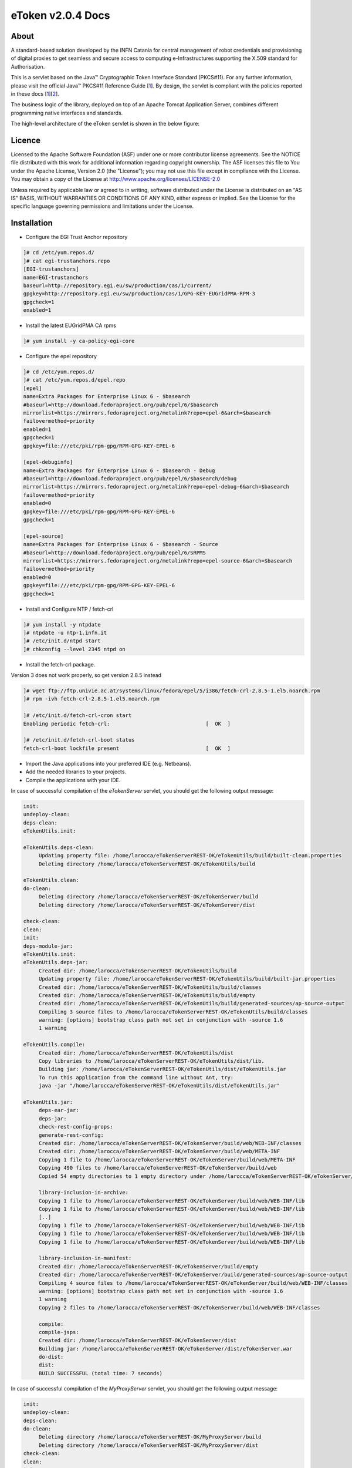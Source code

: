 *********************
eToken v2.0.4 Docs
*********************

============
About
============

.. _1: http://docs.oracle.com/javase/7/docs/technotes/guides/security/p11guide.html
.. _2: http://wiki.eugridpma.org/Main/CredStoreOperationsGuideline

A standard-based solution developed by the INFN Catania for central management of robot credentials and provisioning of digital proxies to get seamless and secure access to computing e-Infrastructures supporting the X.509 standard for Authorisation.

This is a servlet based on the Java™ Cryptographic Token Interface Standard (PKCS#11). For any further information, please visit the official Java™ PKCS#11 Reference Guide [1_]. By design, the servlet is compliant with the policies reported in these docs [1_][2_].

The business logic of the library, deployed on top of an Apache Tomcat Application Server, combines different programming native interfaces and standards.

The high-level architecture of the eToken servlet is shown in the below figure:

.. image:: images/architecture.jpg
   :align: center

============
Licence
============
Licensed to the Apache Software Foundation (ASF) under one or more contributor license agreements.  See the NOTICE file distributed with this work for additional information regarding copyright ownership.
The ASF licenses this file to You under the Apache License, Version 2.0 (the "License"); you may not use this file except in compliance with the License.  You may obtain a copy of the License at http://www.apache.org/licenses/LICENSE-2.0

Unless required by applicable law or agreed to in writing, software distributed under the License is distributed on an "AS IS" BASIS, WITHOUT WARRANTIES OR CONDITIONS OF ANY KIND, either express or implied.
See the License for the specific language governing permissions and limitations under the License.

============
Installation
============

- Configure the EGI Trust Anchor repository

.. code:: bash

  ]# cd /etc/yum.repos.d/
  ]# cat egi-trustanchors.repo
  [EGI-trustanchors]
  name=EGI-trustanchors
  baseurl=http://repository.egi.eu/sw/production/cas/1/current/
  gpgkey=http://repository.egi.eu/sw/production/cas/1/GPG-KEY-EUGridPMA-RPM-3
  gpgcheck=1
  enabled=1

- Install the latest EUGridPMA CA rpms

.. code:: bash

  ]# yum install -y ca-policy-egi-core

- Configure the epel repository

.. code:: bash

  ]# cd /etc/yum.repos.d/
  ]# cat /etc/yum.repos.d/epel.repo
  [epel]
  name=Extra Packages for Enterprise Linux 6 - $basearch
  #baseurl=http://download.fedoraproject.org/pub/epel/6/$basearch
  mirrorlist=https://mirrors.fedoraproject.org/metalink?repo=epel-6&arch=$basearch
  failovermethod=priority
  enabled=1
  gpgcheck=1
  gpgkey=file:///etc/pki/rpm-gpg/RPM-GPG-KEY-EPEL-6

  [epel-debuginfo]
  name=Extra Packages for Enterprise Linux 6 - $basearch - Debug
  #baseurl=http://download.fedoraproject.org/pub/epel/6/$basearch/debug
  mirrorlist=https://mirrors.fedoraproject.org/metalink?repo=epel-debug-6&arch=$basearch
  failovermethod=priority
  enabled=0
  gpgkey=file:///etc/pki/rpm-gpg/RPM-GPG-KEY-EPEL-6
  gpgcheck=1

  [epel-source]
  name=Extra Packages for Enterprise Linux 6 - $basearch - Source
  #baseurl=http://download.fedoraproject.org/pub/epel/6/SRPMS
  mirrorlist=https://mirrors.fedoraproject.org/metalink?repo=epel-source-6&arch=$basearch
  failovermethod=priority
  enabled=0
  gpgkey=file:///etc/pki/rpm-gpg/RPM-GPG-KEY-EPEL-6
  gpgcheck=1

- Install and Configure NTP / fetch-crl

.. code:: bash

   ]# yum install -y ntpdate
   ]# ntpdate -u ntp-1.infn.it
   ]# /etc/init.d/ntpd start
   ]# chkconfig --level 2345 ntpd on

- Install the fetch-crl package.

Version 3 does not work properly, so get version 2.8.5 instead

.. code:: bash

   ]# wget ftp://ftp.univie.ac.at/systems/linux/fedora/epel/5/i386/fetch-crl-2.8.5-1.el5.noarch.rpm
   ]# rpm -ivh fetch-crl-2.8.5-1.el5.noarch.rpm

   ]# /etc/init.d/fetch-crl-cron start
   Enabling periodic fetch-crl:                               [  OK  ]

   ]# /etc/init.d/fetch-crl-boot status
   fetch-crl-boot lockfile present                            [  OK  ]

  

- Import the Java applications into your preferred IDE (e.g. Netbeans).

- Add the needed libraries to your projects. 

- Compile the applications with your IDE. 

In case of successful compilation of the *eTokenServer* servlet, you should get the following output message:

.. code:: bash

   init:
   undeploy-clean:
   deps-clean:
   eTokenUtils.init:

   eTokenUtils.deps-clean:
        Updating property file: /home/larocca/eTokenServerREST-OK/eTokenUtils/build/built-clean.properties
        Deleting directory /home/larocca/eTokenServerREST-OK/eTokenUtils/build
        
   eTokenUtils.clean:
   do-clean:
        Deleting directory /home/larocca/eTokenServerREST-OK/eTokenServer/build
        Deleting directory /home/larocca/eTokenServerREST-OK/eTokenServer/dist

   check-clean:
   clean:
   init:
   deps-module-jar:
   eTokenUtils.init:
   eTokenUtils.deps-jar:
        Created dir: /home/larocca/eTokenServerREST-OK/eTokenUtils/build
        Updating property file: /home/larocca/eTokenServerREST-OK/eTokenUtils/build/built-jar.properties
        Created dir: /home/larocca/eTokenServerREST-OK/eTokenUtils/build/classes
        Created dir: /home/larocca/eTokenServerREST-OK/eTokenUtils/build/empty
        Created dir: /home/larocca/eTokenServerREST-OK/eTokenUtils/build/generated-sources/ap-source-output
        Compiling 3 source files to /home/larocca/eTokenServerREST-OK/eTokenUtils/build/classes
        warning: [options] bootstrap class path not set in conjunction with -source 1.6
        1 warning

   eTokenUtils.compile:
        Created dir: /home/larocca/eTokenServerREST-OK/eTokenUtils/dist
        Copy libraries to /home/larocca/eTokenServerREST-OK/eTokenUtils/dist/lib.
        Building jar: /home/larocca/eTokenServerREST-OK/eTokenUtils/dist/eTokenUtils.jar
        To run this application from the command line without Ant, try:
        java -jar "/home/larocca/eTokenServerREST-OK/eTokenUtils/dist/eTokenUtils.jar"

   eTokenUtils.jar:
        deps-ear-jar:
        deps-jar:
        check-rest-config-props:
        generate-rest-config:
        Created dir: /home/larocca/eTokenServerREST-OK/eTokenServer/build/web/WEB-INF/classes
        Created dir: /home/larocca/eTokenServerREST-OK/eTokenServer/build/web/META-INF
        Copying 1 file to /home/larocca/eTokenServerREST-OK/eTokenServer/build/web/META-INF
        Copying 490 files to /home/larocca/eTokenServerREST-OK/eTokenServer/build/web
        Copied 54 empty directories to 1 empty directory under /home/larocca/eTokenServerREST-OK/eTokenServer/build/web
        
        library-inclusion-in-archive:
        Copying 1 file to /home/larocca/eTokenServerREST-OK/eTokenServer/build/web/WEB-INF/lib
        Copying 1 file to /home/larocca/eTokenServerREST-OK/eTokenServer/build/web/WEB-INF/lib
        [..]
        Copying 1 file to /home/larocca/eTokenServerREST-OK/eTokenServer/build/web/WEB-INF/lib
        Copying 1 file to /home/larocca/eTokenServerREST-OK/eTokenServer/build/web/WEB-INF/lib
        Copying 1 file to /home/larocca/eTokenServerREST-OK/eTokenServer/build/web/WEB-INF/lib
        
        library-inclusion-in-manifest:
        Created dir: /home/larocca/eTokenServerREST-OK/eTokenServer/build/empty
        Created dir: /home/larocca/eTokenServerREST-OK/eTokenServer/build/generated-sources/ap-source-output
        Compiling 4 source files to /home/larocca/eTokenServerREST-OK/eTokenServer/build/web/WEB-INF/classes
        warning: [options] bootstrap class path not set in conjunction with -source 1.6
        1 warning
        Copying 2 files to /home/larocca/eTokenServerREST-OK/eTokenServer/build/web/WEB-INF/classes
   
        compile:
        compile-jsps:
        Created dir: /home/larocca/eTokenServerREST-OK/eTokenServer/dist
        Building jar: /home/larocca/eTokenServerREST-OK/eTokenServer/dist/eTokenServer.war
        do-dist:
        dist:
        BUILD SUCCESSFUL (total time: 7 seconds)

In case of successful compilation of the *MyProxyServer* servlet, you should get the following output message:

.. code:: bash

   init:
   undeploy-clean:
   deps-clean:
   do-clean:
        Deleting directory /home/larocca/eTokenServerREST-OK/MyProxyServer/build
        Deleting directory /home/larocca/eTokenServerREST-OK/MyProxyServer/dist
   check-clean:
   clean:
   init:
        deps-module-jar:
        deps-ear-jar:
        deps-jar:
   check-rest-config-props:
   generate-rest-config:
        Created dir: /home/larocca/eTokenServerREST-OK/MyProxyServer/build/web/WEB-INF/classes
        Created dir: /home/larocca/eTokenServerREST-OK/MyProxyServer/build/web/META-INF
        Copying 1 file to /home/larocca/eTokenServerREST-OK/MyProxyServer/build/web/META-INF
        Copying 478 files to /home/larocca/eTokenServerREST-OK/MyProxyServer/build/web
 
        library-inclusion-in-archive:
        Copying 1 file to /home/larocca/eTokenServerREST-OK/MyProxyServer/build/web/WEB-INF/lib
        Copying 1 file to /home/larocca/eTokenServerREST-OK/MyProxyServer/build/web/WEB-INF/lib
        [..]
        Copying 1 file to /home/larocca/eTokenServerREST-OK/MyProxyServer/build/web/WEB-INF/lib
        Copying 1 file to /home/larocca/eTokenServerREST-OK/MyProxyServer/build/web/WEB-INF/lib
        Copying 1 file to /home/larocca/eTokenServerREST-OK/MyProxyServer/build/web/WEB-INF/lib
        
        library-inclusion-in-manifest:
        Created dir: /home/larocca/eTokenServerREST-OK/MyProxyServer/build/empty
        Created dir: /home/larocca/eTokenServerREST-OK/MyProxyServer/build/generated-sources/ap-source-output
        Compiling 6 source files to /home/larocca/eTokenServerREST-OK/MyProxyServer/build/web/WEB-INF/classes
        warning: [options] bootstrap class path not set in conjunction with -source 1.6
        1 warning
        Copying 2 files to /home/larocca/eTokenServerREST-OK/MyProxyServer/build/web/WEB-INF/classes

        compile:
        compile-jsps:
        Created dir: /home/larocca/eTokenServerREST-OK/MyProxyServer/dist
        Building jar: /home/larocca/eTokenServerREST-OK/MyProxyServer/dist/MyProxyServer.war
        do-dist:
        dist:
        BUILD SUCCESSFUL (total time: 2 seconds)

- Customize the configuration files for the eTokenServer servlet according to your installation: 

.. code:: bash

   ]# cat eToken.properties
   # VOMS Settings
   # Standard location of configuration files 
   VOMSES_PATH=/etc/vomses
   VOMS_PATH=/etc/grid-security/vomsdir
   X509_CERT_DIR=/etc/grid-security/certificates
   # Default VOMS proxy lifetime (default 12h)
   VOMS_LIFETIME=24

   # Token Settings
   ETOKEN_SERVER=<Add here your eTokenServer IP>
   ETOKEN_PORT=8082
   ETOKEN_CONFIG_PATH=/root/eTokens-2.0.5/config
   PIN=<Add here your eToken PIN password>

   # Proxy Settings
   # Default proxy lifetime (default 12h)
   PROXY_LIFETIME=24
   # Number of bits in key {512|1024|2048|4096}
   PROXY_KEYBIT=1024

   # Administrative Settings
   SMTP_HOST=smtp.gmail.com
   SENDER_EMAIL=<Configure the sender e-mail for notification>
   # Configure a default e-mail to notify the eToken administrator when a robot certificate is going to expire
   DEFAULT_EMAIL=<Configure the default e-mail for notification>
   EXPIRATION=5

- Customize the configuration files for the MyProxyServer servlet according to your installation: 

.. code:: bash

   ]# cat MyProxy.properties 
   # MyProxy Settings
   MYPROXY_SERVER=<Add here your MyProxyServer host>
   MYPROXY_PORT=7512
   # Default MyProxy proxy lifetime (default 1 week)
   MYPROXY_LIFETIME=604800
   # Default proxy temp path
   MYPROXY_PATH=<Configure the default temp path> (e.g.: /root/apache-tomcat-7.0.53/temp)

- Deploy the servlets and restart the Application Server. 

.. code:: bash

   ]# cd apache-tomcat-7.0.53
   ]# rm -rf webapps/eTokenServer
   ]# cp /root/eTokenServer.war webapps/
   ]# cp /root/MyProxyServer.war webapps/

- Wait for a while to let the WAR files to be extracted

.. code:: bash

   # Check if the webapps contains the directories for the two servlets

   ]# drwxr-xr-x 7 root root     4096 May 13 14:59 eTokenServer
   ]# -rw-r--r-- 1 root root 13319302 Mar 25 15:26 eTokenServer.war
   ]# drwxr-xr-x 6 root root     4096 Mar 25 12:03 MyProxyServer
   ]# -rw-r--r-- 1 root root 12471693 Mar 25 12:03 MyProxyServer.war

- Restart the application server with the correct configuration files

.. code:: bash

   ]# ./bin/catalina.sh stop && sleep 5
   ]# cp -f eToken.properties webapps/eTokenServer/WEB-INF/classes/infn/eToken/
   ]# cp -f MyProxy.properties webapps/MyProxyServer/WEB-INF/classes/infn/MyProxy/
   ]# ./bin/catalina.sh start

- Check log files

.. code:: bash

   ]# tail -f <apache-tomcat>logs/eToken.out
   ]# tail -f <apache-tomcat>logs/MyProxy.out
   ]# tail -f <apache-tomcat>logs/catalina.out
   ]# tail -f <apache-tomcat>logs/localhost.<date>.log

============
Usage
============

Here follows a list of RESTFul APIs to interact with the eTokenServer and get valid robot proxies.

- CREATE RFC 3820 complaint proxies (with additional info to account real users)

.. code:: bash

   https://<eTokenServer>:8443/eTokenServer/eToken/bc779e33367eaad7882b9dfaa83a432c?voms=gridit:/gridit&proxy-renewal=true&disable-voms-proxy=false&rfc-proxy=true&cn-label=eToken:LAROCCA

- CREATE full-legacy Globus proxies (old fashioned proxy)

.. code:: bash

   https://<eTokenServer>:8443/eTokenServer/eToken/bc779e33367eaad7882b9dfaa83a432c?voms=gridit:/gridit&proxy-renewal=true&disable-voms-proxy=false&rfc-proxy=false&cn-label=eToken:Empty

- CREATE full-legacy Globus proxies (with more VOMS ACLs)

.. code:: bash

   https://<eTokenServer>:8443/eTokenServer/eToken/b970fe11cf219e9c6644da0bc4845010?voms=vo.eu-decide.eu:/vo.eu-decide.eu/GridSPM/Role=Scientist+vo.eu-decide.eu:/vo.eu-decide.eu/Role=Neurologist&proxy-renewal=true&disable-voms-proxy=false&rfc-proxy=false&cn-label=eToken:Empty

- CREATE plain proxies (without VOMS ACLs)

.. code:: bash

   https://<eTokenServer>:8443/eTokenServer/eToken/bc779e33367eaad7882b9dfaa83a432c?voms=gridit:/gridit&proxy-renewal=false&disable-voms-proxy=true&rfc-proxy=false&cn-label=eToken:Empty

- GET a list of available robot certificates (in JSON format)

.. code:: bash

   https://<eTokenServer>:8443/eTokenServer/eToken?format=json

- GET the MyProxy settings used by the eTokenServer (in JSON format)

.. code:: bash

   https://<eTokenServer>:8443/MyProxyServer/proxy?format=json

- REGISTER long-term proxy on the MyProxy server (only for expert user)

.. code:: bash

   https://<eTokenServer>:8443/MyProxyServer/proxy/x509up_6380887419908824.long
   
============
Support
============
Please feel free to contact us any time if you have any questions or comments.

.. _INFN: http://www.ct.infn.it/

:Authors:

 `Roberto BARBERA <mailto:roberto.barbera@ct.infn.it>`_ - Italian National Institute of Nuclear Physics (INFN_),
 
 `Giuseppe LA ROCCA <mailto:giuseppe.larocca@ct.infn.it>`_ - Italian National Institute of Nuclear Physics (INFN_),
 
 `Salvatore MONFORTE <mailto:salvatore.monforte@ct.infn.it>`_ - Italian National Institute of Nuclear Physics (INFN_)
 
 
:Version: v2.0.4, 2015

:Date: June 4th, 2015 12:50
